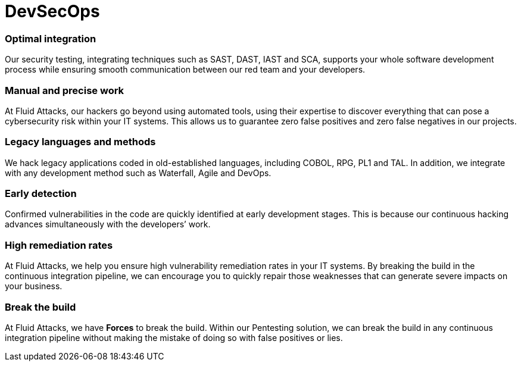 :slug: solutions/devsecops/
:description: Fluid Attacks integrates security in your development and operations processes (from any SDLC’s stage) to achieve the reliable DevSecOps methodology.
:keywords: Fluid Attacks, Solutions, DevSecOps, DevOps, Ethical Hacking, SDLC, Security
:image: devsecops.png
:solutiontitle: devsecops
:solution: We offer the integration of security into the development + operations (DevOps) methodology during Software Development Lifecycle (SDLC). In DevSecOps, all team members involved in software development become responsible for security. As opposed to other companies’ approach, at Fluid Attacks, we are not entirely dependent on tools and place more value on our ethical hackers’ skills to ensure greater accuracy in testing. We recognize that speed without precision is useless. Our security solutions can help optimize your development process from the first uploaded commit and continue after the application is in production.
:template: solution

= DevSecOps

=== Optimal integration

Our security testing, integrating techniques such as SAST, DAST, IAST and SCA,
supports your whole software development process while ensuring smooth
communication between our red team and your developers.

=== Manual and precise work

At Fluid Attacks, our hackers go beyond using automated tools, using their
expertise to discover everything that can pose a cybersecurity risk within your
IT systems. This allows us to guarantee zero false positives and zero false
negatives in our projects.

=== Legacy languages and methods

We hack legacy applications coded in old-established languages, including COBOL,
RPG, PL1 and TAL. In addition, we integrate with any development method such as
Waterfall, Agile and DevOps.

=== Early detection

Confirmed vulnerabilities in the code are quickly identified at early
development stages. This is because our continuous hacking advances
simultaneously with the developers’ work.

=== High remediation rates

At Fluid Attacks, we help you ensure high vulnerability remediation rates in
your IT systems. By breaking the build in the continuous integration pipeline,
we can encourage you to quickly repair those weaknesses that can generate severe
impacts on your business.

=== Break the build

At Fluid Attacks, we have *Forces* to break the build. Within our Pentesting
solution, we can break the build in any continuous integration pipeline without
making the mistake of doing so with false positives or lies.
